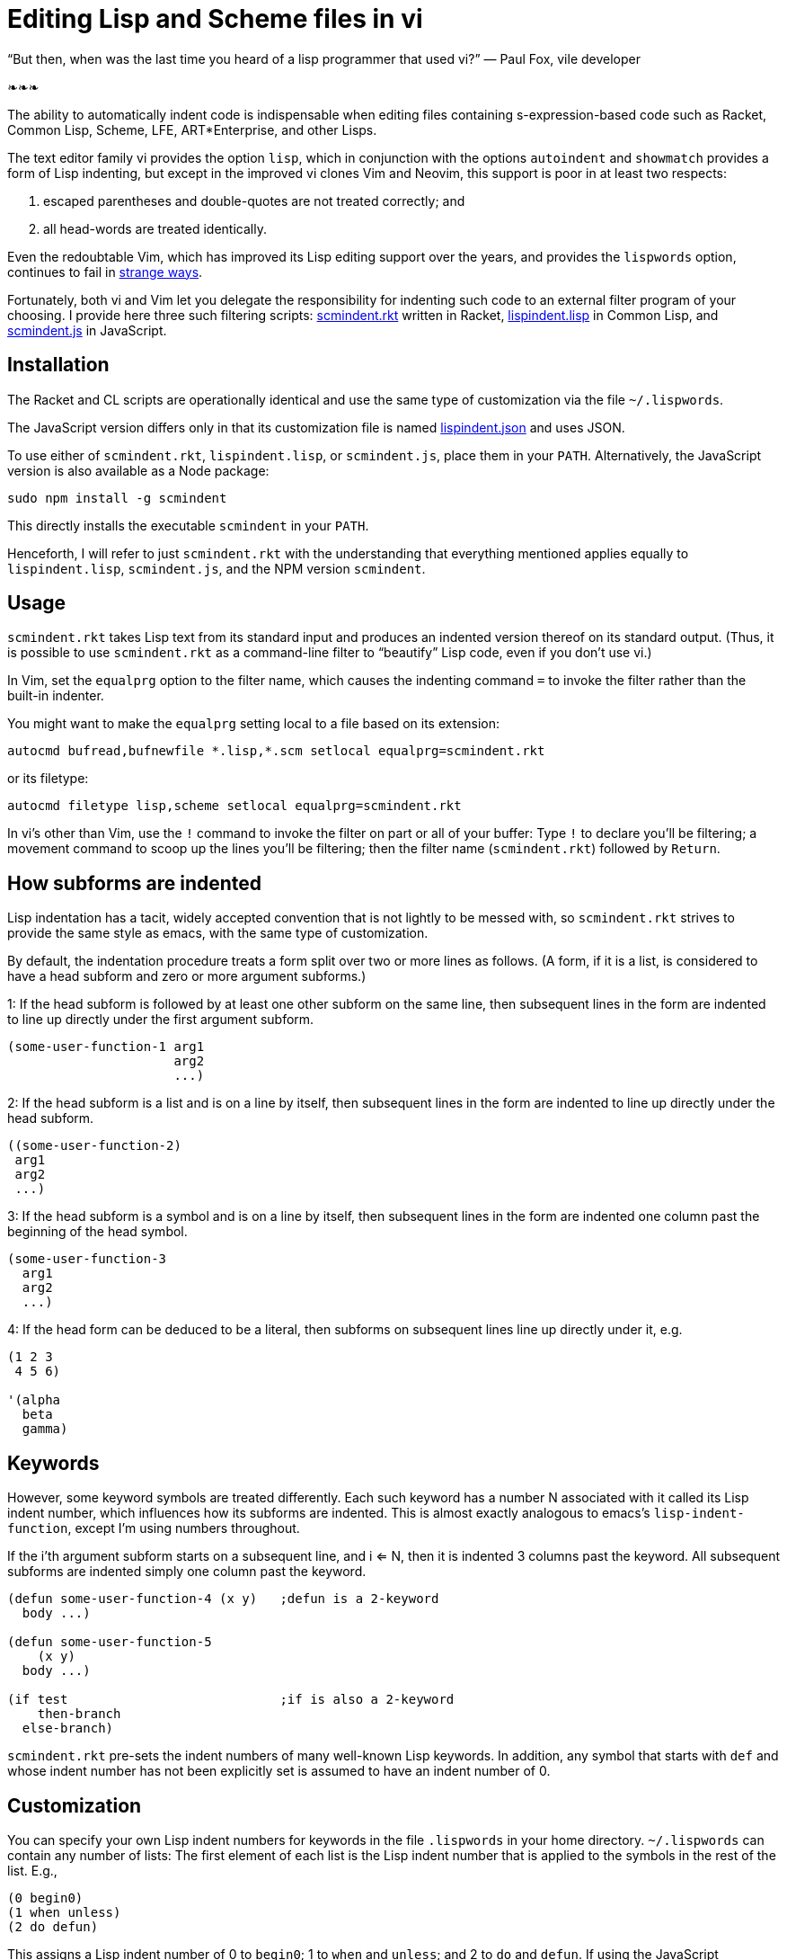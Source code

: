 = Editing Lisp and Scheme files in vi

“But then, when was the last time you heard
of a lisp programmer that used vi?”
— Paul Fox, vile developer

❧❧❧

The ability to automatically indent code is indispensable when editing
files containing s-expression-based code such as Racket, Common Lisp, Scheme,
LFE,
ART*Enterprise, and other Lisps.

The text editor family vi provides the option `lisp`, which in
conjunction with the options `autoindent` and `showmatch`
provides a form of Lisp indenting, but except in the improved vi
clones
Vim and Neovim, this support is poor in at least two respects:

1. escaped
parentheses and double-quotes are not treated correctly; and

2. all
head-words are
treated identically.

Even the redoubtable Vim, which has improved its Lisp editing
support over the years, and provides the `lispwords` option, continues to fail in
link:./vim-indent-error.lisp[strange ways].

Fortunately, both vi and Vim let you delegate the responsibility
for indenting such code to an external filter program of your
choosing.  I provide here three such filtering scripts:
link:./scmindent.rkt[scmindent.rkt]
written in Racket,
link:./lispindent.lisp[lispindent.lisp] in Common
Lisp, and
link:./scmindent.js[scmindent.js] in JavaScript.

== Installation

The Racket
and CL scripts are
operationally identical and use the same type of customization
via the file `~/.lispwords`.

The JavaScript version differs only in that its
customization file is named
link:./lispwords.json[lispindent.json] and uses
JSON.

To use either of `scmindent.rkt`, `lispindent.lisp`, or
`scmindent.js`, place them in your `PATH`. Alternatively,
the JavaScript version is also available as a Node
package:

----
sudo npm install -g scmindent
----

This directly installs the executable `scmindent` in your `PATH`.

Henceforth, I will refer to just `scmindent.rkt` with the understanding that
everything mentioned applies equally to `lispindent.lisp`,
`scmindent.js`, and the NPM version `scmindent`.

== Usage

`scmindent.rkt` takes
Lisp text from its standard input and produces an indented version
thereof on its standard output.  (Thus, it is possible to use
`scmindent.rkt` as a command-line filter to “beautify” Lisp code, even if
you don’t use vi.)

In Vim, set the `equalprg` option to the filter name, which causes the
indenting command `=` to invoke the filter rather than the built-in
indenter.

You might want to make the `equalprg` setting local to a file
based on its extension:

----
autocmd bufread,bufnewfile *.lisp,*.scm setlocal equalprg=scmindent.rkt
----

or its filetype:

----
autocmd filetype lisp,scheme setlocal equalprg=scmindent.rkt
----

In vi’s other than Vim, use the `!` command to invoke the filter on part or all of
your buffer: Type `!` to declare you’ll be filtering; a movement command
to scoop up the lines you’ll be filtering; then the filter name
(`scmindent.rkt`) followed by `Return`.

== How subforms are indented

Lisp indentation has a tacit, widely accepted convention that is not
lightly to be messed with, so `scmindent.rkt` strives to provide the same
style as emacs, with the same type of customization.

By default, the indentation procedure treats
a form split over two or more lines as
follows.  (A form, if it is a list, is considered to have a head subform and zero or
more argument subforms.)

1: If the head subform is followed by at
least one other subform on the same line, then subsequent lines in the
form are indented to line up directly under the first argument subform.

----
(some-user-function-1 arg1
                      arg2
                      ...)
----

2: If the head subform is a list and is on a line by itself, then
subsequent lines in the form are indented to
line up directly under the head subform.

----
((some-user-function-2)
 arg1
 arg2
 ...)
----

3: If the head subform is a symbol and is on a line by itself, then
subsequent lines in the form are indented one column past the beginning
of the head symbol.

----
(some-user-function-3
  arg1
  arg2
  ...)
----

4: If the head form can be deduced to be a literal, then subforms on
subsequent lines line up directly under it, e.g.

----
(1 2 3
 4 5 6)

'(alpha
  beta
  gamma)
----

== Keywords

However, some keyword symbols are treated differently.  Each such
keyword has a number N associated with it called its Lisp indent number,
which influences how its subforms are indented.  This is almost exactly
analogous to emacs’s `lisp-indent-function`, except I’m using numbers
throughout.

If
the i’th argument subform starts
on a subsequent line, and i <= N, then it is indented 3 columns past the
keyword.  All subsequent
subforms are indented simply one column past the keyword.

----
(defun some-user-function-4 (x y)   ;defun is a 2-keyword
  body ...)

(defun some-user-function-5
    (x y)
  body ...)

(if test                            ;if is also a 2-keyword
    then-branch
  else-branch)
----

`scmindent.rkt` pre-sets the indent numbers of many well-known
Lisp keywords.  In addition, any symbol that starts with `def` and whose
indent number has not
been explicitly set is assumed to
have an indent number of 0.

== Customization

You can specify your own Lisp indent numbers for keywords in the file
`.lispwords` in your home directory.  `~/.lispwords` can contain any number of
lists: The first element of each list is the Lisp indent number that is
applied to the symbols in the rest of the list.  E.g.,

----
(0 begin0)
(1 when unless)
(2 do defun)
----

This assigns a Lisp indent number of 0 to `begin0`; 1 to
`when` and `unless`; and 2 to `do` and `defun`.
If using the JavaScript `scmindent`, see below for the
corresponding `lispwords.json` format.

(Note that in contrast
to Vim’s flat list of `lispwords`, `~/.lispwords`
allows for different categories of lispwords.  Vim’s `lispwords` are
all of Lisp indent number 0.)

For example, a lot of users prefer the keyword `if` to have its then-
and else-clauses indented the same amount of 3 columns.  I.e.,
they want it to be a 3-keyword.  A `.lispwords` entry that would
secure this is:

----
(3 if)
----

To remove the keywordness of a symbol, you can assign it a Lisp indent
number < 0.  E.g.

----
(-1 if)
----

would also cause all of `if`’s subforms to be aligned.  (This is because
−1 causes subforms on subsequent lines to line up against the first
argument subform on the first line, and that happens to be 3 columns
past the beginning of a 2-column keyword like `if`.  The only difference
between −1 and 3 here is what happens when the `if` is on a line by
itself, with the test on the line following.  −1 indents subsequent
lines one column past the beginning of the `if`, whereas 3 continues to
indent them three columns past the beginning of the `if`.  Further
differences emerge between 3 and −1 when the `if` has more than three
argument subforms, as allowed by emacs lisp, where 2 and −1 immediately
prove to be better choices than 3.  The author has made 2 the default
because it is the only option that has the merit of indenting the then-
and else-subforms by differing amounts.)

== Customization (lispwords.json)

`lispwords.json`, used by the JavaScript version, employs a slightly more verbose format
than `.lispwords` in order to accommodate JSON. Keywords are
specified as keys, the Lisp indent numbers as values, and
keywords sharing the same Lisp indent number cannot be bunched.
E.g., the example `.lispwords` of the previous section will
be specified as follows in `lispwords.json`:

----
{
  "begin0": 0,
  "when": 1,
  "unless": 1,
  "do": 2,
  "defun": 2
}
----

❧❧❧

Last modified: 2015-11-13

